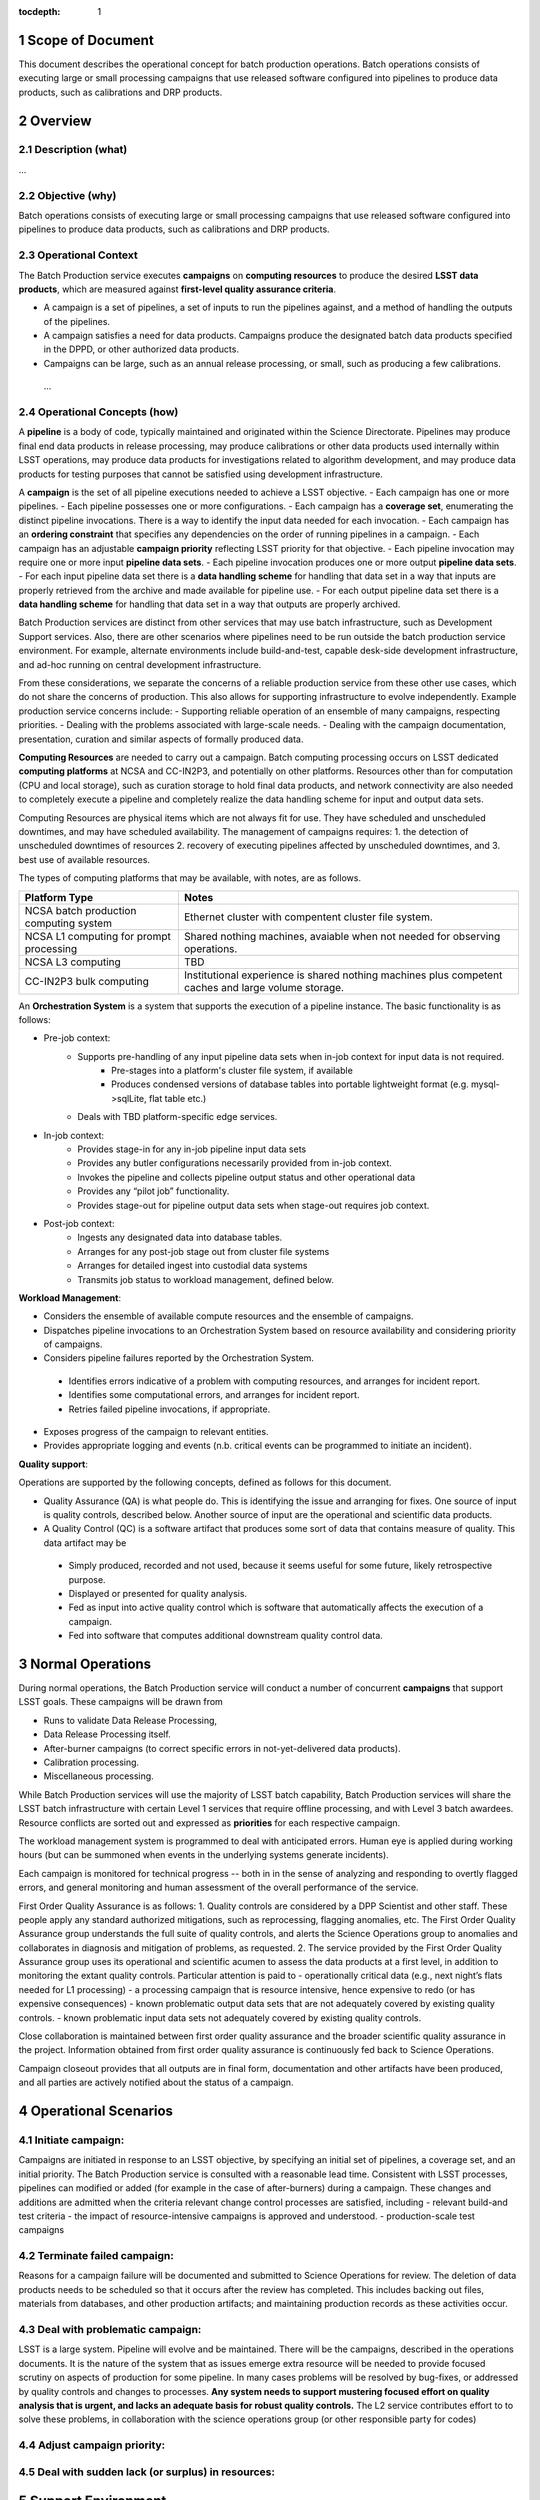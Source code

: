 :tocdepth: 1

.. sectnum::

.. _scope:

Scope of Document
=================

This document describes the operational concept for batch production operations. Batch 
operations consists of executing large or small processing campaigns that use released
software configured into pipelines to produce data products, such as calibrations and DRP
products.

.. _overview:

Overview
========

Description (what)
------------------
...

Objective (why)
---------------

Batch operations consists of executing large or small processing campaigns that use released
software configured into pipelines to produce data products, such as calibrations and DRP
products.


Operational Context
-------------------

The Batch Production service executes **campaigns** on **computing resources** to produce
the desired **LSST data products**, which are measured against **first-level quality assurance criteria**. 

- A campaign is a set of pipelines, a set of inputs to run the pipelines against, and a method of handling the outputs of the pipelines.
- A campaign satisfies a need for data products. Campaigns produce the designated batch data products specified in the DPPD, or other authorized data products.
- Campaigns can be large, such as an annual release processing, or small, such as producing a few calibrations.

.. _risks:

   ...

Operational Concepts (how)
--------------------------

A **pipeline** is a body of code, typically maintained and originated within the Science 
Directorate.  Pipelines may produce final end data products in release processing, may
produce calibrations or other data products used internally within LSST operations, may
produce data products for investigations related to algorithm development, and may produce
data products for testing purposes that cannot be satisfied using development infrastructure.

A **campaign** is the set of all pipeline executions needed to achieve a LSST objective.
- Each campaign has one or more pipelines.
- Each pipeline possesses one or more configurations.
- Each campaign has a **coverage set**, enumerating the distinct pipeline invocations. There is a way to identify the input data needed for each invocation.
- Each campaign has an **ordering constraint** that specifies any dependencies on the order of running pipelines in a campaign.
- Each campaign has an adjustable **campaign priority** reflecting LSST priority for that objective.
- Each pipeline invocation may require one or more input **pipeline data sets**. 
- Each pipeline invocation produces one or more output **pipeline data sets**. 
- For each input pipeline data set there is a **data handling scheme** for handling that data set in a way that inputs are properly retrieved from the archive and made available for pipeline use.
- For each output pipeline data set there is a **data handling scheme** for handling that data set in a way that outputs are properly archived.


Batch Production services are distinct from other services that may use batch infrastructure,
such as Development Support services. Also, there are other scenarios where pipelines need
to be run outside the batch production service environment.  For example, alternate
environments include build-and-test, capable desk-side development infrastructure, and
ad-hoc running on central development infrastructure.  

From these considerations, we separate the concerns of a reliable production service from
these other use cases, which do not share the concerns of production. This also allows for
supporting infrastructure to evolve independently. Example production service concerns include:
- Supporting reliable operation of an ensemble of many campaigns, respecting priorities. 
- Dealing with the problems associated with large-scale needs.
- Dealing with the campaign documentation, presentation, curation and similar aspects of formally produced data.

**Computing Resources** are needed to carry out a campaign. Batch computing processing
occurs on LSST dedicated **computing platforms** at NCSA and CC-IN2P3, and potentially on
other platforms. Resources other than for computation (CPU and local storage), such as
curation storage to hold final data products, and network connectivity are also needed to
completely execute a pipeline and completely realize the data handling scheme for input
and output data sets.   

Computing Resources are physical items which are not always fit for use. They have
scheduled and unscheduled downtimes, and may have scheduled availability.  The
management of campaigns requires:
1. the detection of unscheduled downtimes of resources
2. recovery of executing pipelines affected by unscheduled downtimes, and 
3. best use of available resources. 


The types of computing platforms that may be available, with notes, are as follows.

+--------------------------+-------------------------------------------------+
| **Platform Type**        | **Notes**                                       |
+==========================+=================================================+
| NCSA batch production    | Ethernet cluster with compentent cluster        |
| computing system         | file system.                                    |
+--------------------------+-------------------------------------------------+
| NCSA L1 computing for    | Shared nothing machines, avaiable when not      |
| prompt processing        | needed for observing operations.                |
+--------------------------+-------------------------------------------------+
| NCSA L3 computing        | TBD                                             |
+--------------------------+-------------------------------------------------+
| CC-IN2P3 bulk computing  | Institutional experience is shared nothing      |
|                          | machines plus competent caches and large        |
|                          | volume storage.                                 |
+--------------------------+-------------------------------------------------+

An **Orchestration System** is a system that supports the execution of a pipeline instance. The basic functionality is as follows:

- Pre-job context:
    - Supports pre-handling of any input pipeline data sets when in-job context for input data is not required.
        - Pre-stages into a platform's cluster file system, if available
        - Produces condensed versions of database tables into portable lightweight format (e.g. mysql->sqlLite, flat table etc.)
    - Deals with TBD platform-specific edge services.
- In-job context:
    - Provides stage-in for any in-job pipeline input data sets
    - Provides any butler configurations necessarily provided from in-job context.
    - Invokes the pipeline and collects pipeline output status and other operational data
    - Provides any “pilot job” functionality.
    - Provides stage-out for pipeline output data sets when stage-out requires job context.
- Post-job context:
    - Ingests any designated data into database tables.
    - Arranges for any post-job stage out from cluster file systems
    - Arranges for detailed ingest into custodial data systems
    - Transmits job status to workload management, defined below.


**Workload Management**:

- Considers the ensemble of available compute resources and the ensemble of campaigns.
- Dispatches pipeline invocations to an Orchestration System based on resource availability and considering priority of campaigns.
- Considers pipeline failures reported by the Orchestration System.

 - Identifies errors indicative of a problem with computing resources, and arranges for incident report.

 - Identifies some computational errors, and arranges for incident report.

 - Retries failed pipeline invocations, if appropriate.

- Exposes progress of the campaign to relevant entities.
- Provides appropriate logging and events (n.b. critical events can be programmed to initiate an incident).


**Quality support**:

Operations are supported by the following concepts, defined as follows for this document.

- Quality Assurance (QA) is what people do. This is identifying the issue and arranging for fixes. One source of input is quality controls, described below. Another source of input are the operational and scientific data products. 
- A Quality Control (QC) is a software artifact that produces some sort of data that contains measure of quality. This data artifact may be

 - Simply produced, recorded and not used, because it seems useful for some future, likely retrospective purpose.
 - Displayed or presented for quality analysis.
 - Fed as input into active quality control which is software that automatically affects the execution of a campaign.
 - Fed into software that computes additional downstream quality control data.

.. _normal-operations:

Normal Operations
=================
During normal operations, the Batch Production service will conduct a number of concurrent
**campaigns** that support LSST goals. These campaigns will be drawn from 

- Runs to validate Data Release Processing, 
- Data Release Processing itself.
- After-burner campaigns (to correct specific errors in not-yet-delivered data products).
- Calibration processing.
- Miscellaneous processing.

While Batch Production services will use the majority of LSST batch capability, Batch
Production services will share the LSST batch infrastructure with certain Level 1 services that
require offline processing, and with Level 3 batch awardees. Resource conflicts are sorted out
and expressed as **priorities** for each respective campaign.

The workload management system is programmed to deal with anticipated errors. Human eye is applied during working hours (but can be summoned when events in the underlying systems generate incidents). 

Each campaign is monitored for technical progress -- both in in the sense of analyzing and responding to overtly flagged errors, and general monitoring and human assessment of the overall performance of the service. 

First Order Quality Assurance is as follows:
1. Quality controls are considered by a DPP Scientist and other staff. These people apply any standard authorized mitigations, such as reprocessing, flagging anomalies, etc. The First Order Quality Assurance group understands the full suite of quality controls, and alerts the Science Operations group to anomalies and collaborates in diagnosis and mitigation of problems, as requested.
2. The service provided by the First Order Quality Assurance group uses its operational and scientific acumen to assess the data products at a first level, in addition to monitoring the extant quality controls. Particular attention is paid to
- operationally critical data (e.g., next night’s flats needed for L1 processing)
- a processing campaign that is resource intensive, hence expensive to redo (or has expensive consequences)
- known problematic output data sets that are not adequately covered by existing quality controls.
- known problematic input data sets not adequately covered by existing quality controls.

Close collaboration is maintained between first order quality assurance and the broader scientific quality assurance in the project. Information obtained from first order quality assurance is continuously fed back to Science Operations. 

Campaign closeout provides that all outputs are in final form, documentation and other artifacts have been produced, and all parties are actively notified about the status of a campaign.

Operational Scenarios
=====================


Initiate campaign:
------------------
Campaigns are initiated in response to an LSST objective, by specifying an initial set of pipelines, a coverage set, and an initial priority. The Batch Production service is consulted with a reasonable lead time. Consistent with LSST processes, pipelines can modified or added (for example in the case of after-burners) during a campaign. These changes and additions are admitted when the criteria relevant change control processes are satisfied, including 
- relevant build-and test criteria
- the impact of resource-intensive campaigns is approved and understood.
- production-scale test campaigns

Terminate failed campaign:
--------------------------
Reasons for a campaign failure will be documented and submitted to Science Operations for review. The deletion of data products needs to be scheduled so that it occurs after the review has completed. This includes backing out files, materials from databases, and other production artifacts; and maintaining production records as these activities occur.


Deal with problematic campaign:
-------------------------------
LSST is a large system. Pipeline will evolve and be maintained.  There will be the campaigns, described in the operations documents. It is the nature of the system that as issues emerge extra resource will be needed to provide focused scrutiny on aspects of production for some pipeline.  In many cases problems will be resolved by bug-fixes, or addressed by quality controls and changes to processes.  **Any system needs to support  mustering focused effort on quality analysis that is urgent, and lacks an adequate basis for robust quality controls.**  The L2 service contributes effort to to solve these problems, in collaboration with the science operations group (or other responsible party for codes)

Adjust campaign priority:
-------------------------


Deal with sudden lack (or surplus) in resources:
------------------------------------------------



.. _support-environment:

Support Environment
===================


Service Delivery
----------------

In general, aspects of the services related to data release production do not require continuous availability as much as adequate throughput averaged over time.  However calibrations and and item related to telescope operations have TBD cadences, and may require that production be done on a more rigid cadence.

In the (likely) scenario, where computing is augmented yearly, There at TBD issues related to non uniform operating system, and related compatibility matters.  
There TBD issue about reproducing data using virtual techniques.


Service Transition
------------------

Special concern here are concern a  calendar of Business goals LSST has for the delivery of data products from the ensemble it’s of processing campaigns.  This suggest that multiple instances of workload management may need to exist to support incompatibilities within the workload management technical system. An example complication that should be considered the need to commission an incompatible upgrade to the workload management system while a lengthy campaign is underway  in the context of the current instance of of the workload management system.

Glossary
========
     *Definition of all key terms and acronyms used within the ConOps.*

References
==========
    *Self-explanatory.*

.. _change-record:

Change Record
=============


+-------------+------------+----------------------------------+--------------+
| **Version** | **Date**   | **Description**                  | **Owner**    |
+=============+============+==================================+==============+
| 1.0         | 5/22/2013  | Initial Version                  | Kian-Tat Lim |
+-------------+------------+----------------------------------+--------------+
| 1.1         | 10/9/2013  | Updates resulting from Process   | Kian-Tat Lim |
|             |            | Control and Data Products        |              |
|             |            | Reviews                          |              |
+-------------+------------+----------------------------------+--------------+
| 1.2         | 10/10/2013 | TCT approved                     | R Allsman    |
+-------------+------------+----------------------------------+--------------+
| 2.0         | 07/14/2016 |                                  | D Petravick  |
+-------------+------------+----------------------------------+--------------+
